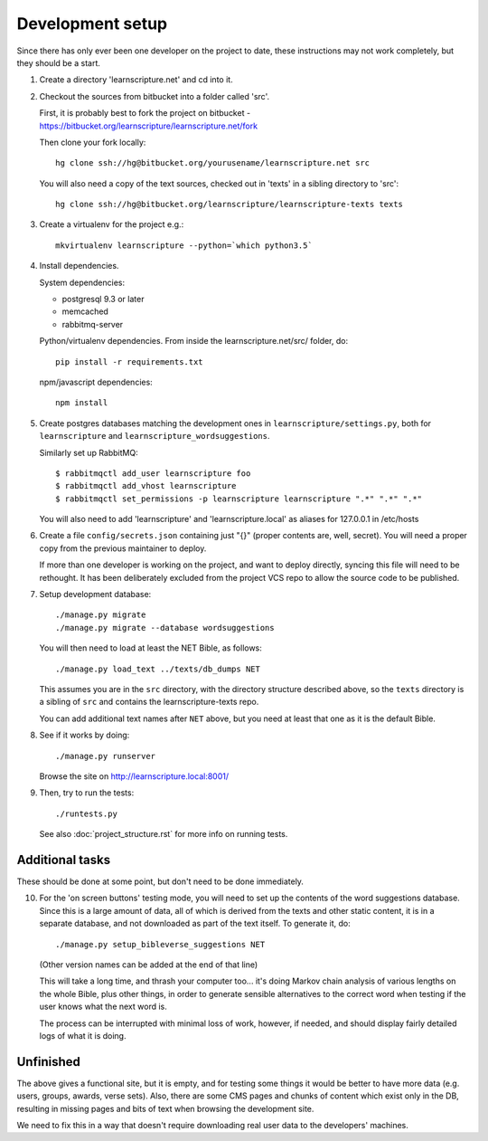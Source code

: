 
Development setup
=================

Since there has only ever been one developer on the project to date, these
instructions may not work completely, but they should be a start.

1. Create a directory 'learnscripture.net' and cd into it.

2. Checkout the sources from bitbucket into a folder called 'src'.

   First, it is probably best to fork the project on bitbucket - https://bitbucket.org/learnscripture/learnscripture.net/fork
   
   Then clone your fork locally::

     hg clone ssh://hg@bitbucket.org/yourusename/learnscripture.net src

   You will also need a copy of the text sources, checked out in 'texts' in a sibling directory to 'src'::

     hg clone ssh://hg@bitbucket.org/learnscripture/learnscripture-texts texts

3. Create a virtualenv for the project e.g.::

     mkvirtualenv learnscripture --python=`which python3.5`

4. Install dependencies.

   System dependencies:

   * postgresql 9.3 or later
   * memcached
   * rabbitmq-server

   Python/virtualenv dependencies. From inside the learnscripture.net/src/
   folder, do::

     pip install -r requirements.txt

   npm/javascript dependencies::

     npm install


5. Create postgres databases matching the development ones in
   ``learnscripture/settings.py``, both for ``learnscripture`` and
   ``learnscripture_wordsuggestions``.

   Similarly set up RabbitMQ::

     $ rabbitmqctl add_user learnscripture foo
     $ rabbitmqctl add_vhost learnscripture
     $ rabbitmqctl set_permissions -p learnscripture learnscripture ".*" ".*" ".*"

   You will also need to add 'learnscripture' and 'learnscripture.local' as
   aliases for 127.0.0.1 in /etc/hosts

6. Create a file ``config/secrets.json`` containing just "{}" (proper contents
   are, well, secret). You will need a proper copy from the previous maintainer
   to deploy.

   If more than one developer is working on the project, and want to deploy
   directly, syncing this file will need to be rethought. It has been
   deliberately excluded from the project VCS repo to allow the source code to
   be published.

7. Setup development database::

     ./manage.py migrate
     ./manage.py migrate --database wordsuggestions

   You will then need to load at least the NET Bible, as follows::

     ./manage.py load_text ../texts/db_dumps NET

   This assumes you are in the ``src`` directory, with the directory structure
   described above, so the ``texts`` directory is a sibling of ``src`` and
   contains the learnscripture-texts repo.

   You can add additional text names after ``NET`` above, but you need at
   least that one as it is the default Bible.

8. See if it works by doing::

     ./manage.py runserver

   Browse the site on http://learnscripture.local:8001/

9. Then, try to run the tests::

     ./runtests.py

   See also :doc:`project_structure.rst` for more info on running tests.


Additional tasks
~~~~~~~~~~~~~~~~

These should be done at some point, but don't need to be done immediately.

10. For the 'on screen buttons' testing mode, you will need to set up the
    contents of the word suggestions database. Since this is a large amount of
    data, all of which is derived from the texts and other static content, it is
    in a separate database, and not downloaded as part of the text itself. To
    generate it, do::

      ./manage.py setup_bibleverse_suggestions NET

    (Other version names can be added at the end of that line)

    This will take a long time, and thrash your computer too... it's doing Markov
    chain analysis of various lengths on the whole Bible, plus other things, in
    order to generate sensible alternatives to the correct word when testing if
    the user knows what the next word is.

    The process can be interrupted with minimal loss of work, however, if
    needed, and should display fairly detailed logs of what it is doing.


Unfinished
~~~~~~~~~~

The above gives a functional site, but it is empty, and for testing some things
it would be better to have more data (e.g. users, groups, awards, verse sets).
Also, there are some CMS pages and chunks of content which exist only in the DB,
resulting in missing pages and bits of text when browsing the development site.

We need to fix this in a way that doesn't require downloading real user data to
the developers' machines.
